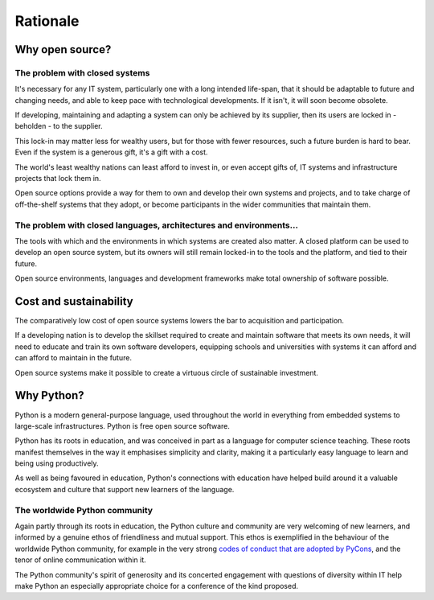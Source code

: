 =========
Rationale
=========

Why open source?
================

The problem with closed systems
-------------------------------

It's necessary for any IT system, particularly one with a long intended
life-span, that it should be adaptable to future and changing needs, and able
to keep pace with technological developments. If it isn't, it will soon become
obsolete.

If developing, maintaining and adapting a system can only be achieved by its
supplier, then its users are locked in - beholden - to the supplier.

This lock-in may matter less for wealthy users, but for those with fewer
resources, such a future burden is hard to bear. Even if the system is a
generous gift, it's a gift with a cost.

The world's least wealthy nations can least afford to invest in, or even accept
gifts of, IT systems and infrastructure projects that lock them in.

Open source options provide a way for them to own and develop their own systems
and projects, and to take charge of off-the-shelf systems that they adopt, or
become participants in the wider communities that maintain them.

The problem with closed languages, architectures and environments...
--------------------------------------------------------------------

The tools with which and the environments in which systems are created also
matter. A closed platform can be used to develop an open source system, but its
owners will still remain locked-in to the tools and the platform, and tied to
their future.

Open source environments, languages and development frameworks make total
ownership of software possible.

Cost and sustainability
=======================

The comparatively low cost of open source systems lowers the bar to acquisition
and participation.

If a developing nation is to develop the skillset required to create and
maintain software that meets its own needs, it will need to educate and train
its own software developers, equipping schools and universities with systems it
can afford and can afford to maintain in the future.

Open source systems make it possible to create a virtuous circle of sustainable
investment.

Why Python?
===========

Python is a modern general-purpose language, used throughout the world in
everything from embedded systems to large-scale infrastructures. Python is free
open source software.

Python has its roots in education, and was conceived in part as a language for
computer science teaching. These roots manifest themselves in the way it
emphasises simplicity and clarity, making it a particularly easy language to
learn and being using productively.

As well as being favoured in education, Python's connections with education
have helped build around it a valuable ecosystem and culture that support new
learners of the language.

The worldwide Python community
------------------------------

Again partly through its roots in education, the Python culture and community
are very welcoming of new learners, and informed by a genuine ethos of
friendliness and mutual support. This ethos is exemplified in the behaviour of
the worldwide Python community, for example in the very strong `codes of
conduct that are adopted by PyCons
<https://github.com/python/pycon-code-of-conduct/blob/master/code_of_condu
ct.md>`_, and the tenor of online communication within it.

The Python community's spirit of generosity and its concerted engagement with
questions of diversity within IT help make Python an especially appropriate
choice for a conference of the kind proposed.
